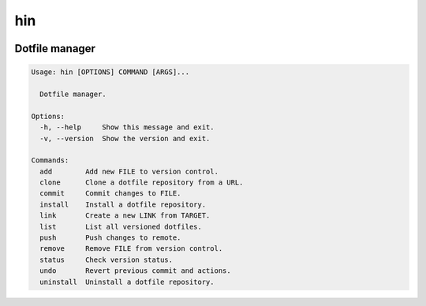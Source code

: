 hin
======
.. image:: https://img.shields.io/badge/License-MIT-yellow.svg
    :target: https://opensource.org/licenses/MIT
    :alt: License
.. image:: https://img.shields.io/pypi/v/hin
    :target: https://pypi.org/project/hin/
    :alt: PyPI
.. image:: https://github.com/jshwi/hin/actions/workflows/build.yaml/badge.svg
    :target: https://github.com/jshwi/hin/actions/workflows/build.yaml
    :alt: Build
.. image:: https://github.com/jshwi/hin/actions/workflows/codeql-analysis.yml/badge.svg
    :target: https://github.com/jshwi/hin/actions/workflows/codeql-analysis.yml
    :alt: CodeQL
.. image:: https://results.pre-commit.ci/badge/github/jshwi/hin/master.svg
   :target: https://results.pre-commit.ci/latest/github/jshwi/hin/master
   :alt: pre-commit.ci status
.. image:: https://codecov.io/gh/jshwi/hin/branch/master/graph/badge.svg
    :target: https://codecov.io/gh/jshwi/hin
    :alt: codecov.io
.. image:: https://readthedocs.org/projects/hin/badge/?version=latest
    :target: https://hin.readthedocs.io/en/latest/?badge=latest
    :alt: readthedocs.org
.. image:: https://img.shields.io/badge/python-3.8-blue.svg
    :target: https://www.python.org/downloads/release/python-380
    :alt: python3.8
.. image:: https://img.shields.io/badge/code%20style-black-000000.svg
    :target: https://github.com/psf/black
    :alt: Black
.. image:: https://img.shields.io/badge/%20imports-isort-%231674b1?style=flat&labelColor=ef8336
    :target: https://pycqa.github.io/isort/
    :alt: isort
.. image:: https://img.shields.io/badge/%20formatter-docformatter-fedcba.svg
    :target: https://github.com/PyCQA/docformatter
    :alt: docformatter
.. image:: https://img.shields.io/badge/linting-pylint-yellowgreen
    :target: https://github.com/PyCQA/pylint
    :alt: pylint
.. image:: https://img.shields.io/badge/security-bandit-yellow.svg
    :target: https://github.com/PyCQA/bandit
    :alt: Security Status
.. image:: https://snyk.io/test/github/jshwi/hin/badge.svg
    :target: https://snyk.io/test/github/jshwi/hin/badge.svg
    :alt: Known Vulnerabilities
.. image:: https://snyk.io/advisor/python/hin/badge.svg
    :target: https://snyk.io/advisor/python/hin
    :alt: hin

Dotfile manager
---------------

.. code-block:: shell

    Usage: hin [OPTIONS] COMMAND [ARGS]...

      Dotfile manager.

    Options:
      -h, --help     Show this message and exit.
      -v, --version  Show the version and exit.

    Commands:
      add        Add new FILE to version control.
      clone      Clone a dotfile repository from a URL.
      commit     Commit changes to FILE.
      install    Install a dotfile repository.
      link       Create a new LINK from TARGET.
      list       List all versioned dotfiles.
      push       Push changes to remote.
      remove     Remove FILE from version control.
      status     Check version status.
      undo       Revert previous commit and actions.
      uninstall  Uninstall a dotfile repository.
